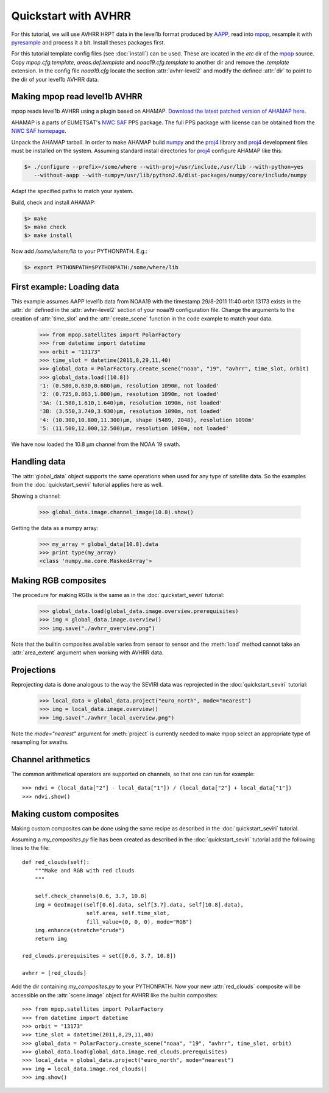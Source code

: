 ======================
 Quickstart with AVHRR
======================
For this tutorial, we will use AVHRR HRPT data in the level1b format produced by AAPP_, read into
mpop_, resample it with pyresample_ and process it a bit. Install theses packages first.

For this tutorial template config files (see :doc:`install`) can be used. These are located in the *etc* dir of the mpop_ source. Copy *mpop.cfg.template*, *areas.def.template* and *noaa19.cfg.template* to another dir and remove the *.template* extension. In the config file *noaa19.cfg* locate the section :attr:`avhrr-level2` and modify the defined :attr:`dir` to point to the dir of your level1b AVHRR data.

Making mpop read level1b AVHRR
==============================
mpop reads level1b AVHRR using a plugin based on AHAMAP. `Download the latest patched version of AHAMAP here`_. 

AHAMAP is a parts of EUMETSAT's `NWC SAF`_ PPS package. The full PPS package with license can be obtained from the `NWC SAF homepage`_.

Unpack the AHAMAP tarball. In order to make AHAMAP build numpy_ and the proj4_ library and proj4_ development files must be installed on the system. Assuming standard install directories for proj4_ configure AHAMAP like this:

.. code-block:: bash

    $> ./configure --prefix=/some/where --with-proj=/usr/include,/usr/lib --with-python=yes 
       --without-aapp --with-numpy=/usr/lib/python2.6/dist-packages/numpy/core/include/numpy
    
Adapt the specified paths to match your system.

Build, check and install AHAMAP:

.. code-block:: bash

    $> make
    $> make check
    $> make install 

Now add */some/where/lib* to your PYTHONPATH. E.g.:

.. code-block:: bash

    $> export PYTHONPATH=$PYTHONPATH:/some/where/lib
    
First example: Loading data
===========================
This example assumes AAPP level1b data from NOAA19 with the timestamp 29/8-2011 11:40 orbit 13173 exists in the :attr:`dir` defined in the :attr:`avhrr-level2` section of your noaa19 configuration file. Change the arguments to the creation of :attr:`time_slot` and the :attr:`create_scene` function in the code example to match your data.

    >>> from mpop.satellites import PolarFactory
    >>> from datetime import datetime
    >>> orbit = "13173"
    >>> time_slot = datetime(2011,8,29,11,40)
    >>> global_data = PolarFactory.create_scene("noaa", "19", "avhrr", time_slot, orbit)
    >>> global_data.load([10.8])
    '1: (0.580,0.630,0.680)μm, resolution 1090m, not loaded'
    '2: (0.725,0.863,1.000)μm, resolution 1090m, not loaded'
    '3A: (1.580,1.610,1.640)μm, resolution 1090m, not loaded'
    '3B: (3.550,3.740,3.930)μm, resolution 1090m, not loaded'
    '4: (10.300,10.800,11.300)μm, shape (5489, 2048), resolution 1090m'
    '5: (11.500,12.000,12.500)μm, resolution 1090m, not loaded'
    
We have now loaded the 10.8 µm channel from the NOAA 19 swath.

Handling data
=============
The :attr:`global_data` object supports the same operations when used for any type of satellite data. So the examples from the :doc:`quickstart_seviri` tutorial applies here as well.

Showing a channel:

    >>> global_data.image.channel_image(10.8).show()
    
.. image:: images/avhrr_ch4.png

Getting the data as a numpy array:

    >>> my_array = global_data[10.8].data
    >>> print type(my_array)
    <class 'numpy.ma.core.MaskedArray'>
    
Making RGB composites
=====================
The procedure for making RGBs is the same as in the :doc:`quickstart_seviri` tutorial:

    >>> global_data.load(global_data.image.overview.prerequisites)
    >>> img = global_data.image.overview()
    >>> img.save("./avhrr_overview.png")
    
.. image:: images/avhrr_overview.png

Note that the builtin composites available varies from sensor to sensor and the :meth:`load` method cannot take an :attr:`area_extent` argument when working with AVHRR data.

Projections
===========
Reprojecting data is done analogous to the way the SEVIRI data was reprojected in the :doc:`quickstart_seviri` tutorial:

    >>> local_data = global_data.project("euro_north", mode="nearest")
    >>> img = local_data.image.overview()
    >>> img.save("./avhrr_local_overview.png")

.. image:: images/avhrr_local_overview.png

Note the *mode="nearest"* argument for :meth:`project` is currently needed to make mpop select an appropriate type of resampling for swaths.

Channel arithmetics
===================

The common arithmetical operators are supported on channels, so that one can
run for example::

  >>> ndvi = (local_data["2"] - local_data["1"]) / (local_data["2"] + local_data["1"])
  >>> ndvi.show()
  
.. image:: images/avhrr_ndvi.png

Making custom composites
========================
Making custom composites can be done using the same recipe as described in the :doc:`quickstart_seviri` tutorial.

Assuming a *my_composites.py* file has been created as described in the :doc:`quickstart_seviri` tutorial add the following lines to the file::
    
    def red_clouds(self):
        """Make and RGB with red clouds
        """
        
        self.check_channels(0.6, 3.7, 10.8)
        img = GeoImage((self[0.6].data, self[3.7].data, self[10.8].data), 
                        self.area, self.time_slot,
                        fill_value=(0, 0, 0), mode="RGB")
        img.enhance(stretch="crude")
        return img

    red_clouds.prerequisites = set([0.6, 3.7, 10.8])
        
    avhrr = [red_clouds]
    
Add the dir containing *my_composites.py* to your PYTHONPATH. Now your new :attr:`red_clouds` composite will be accessible on the :attr:`scene.image` object for AVHRR like the builtin composites::

    >>> from mpop.satellites import PolarFactory
    >>> from datetime import datetime
    >>> orbit = "13173"
    >>> time_slot = datetime(2011,8,29,11,40)
    >>> global_data = PolarFactory.create_scene("noaa", "19", "avhrr", time_slot, orbit)
    >>> global_data.load(global_data.image.red_clouds.prerequisites)
    >>> local_data = global_data.project("euro_north", mode="nearest")
    >>> img = local_data.image.red_clouds()
    >>> img.show()
    
.. image:: images/avhrr_red_clouds.png

.. _AAPP: http://research.metoffice.gov.uk/research/interproj/nwpsaf/
.. _`NWC SAF`: http://www.nwcsaf.org/HD/MainNS.jsp
.. _`NWC SAF homepage`: http://www.nwcsaf.org/HD/MainNS.jsp
.. _mpop: http://www.github.com/mraspaud/mpop
.. _pyresample: http://pyresample.googlecode.com
.. _`Download the latest patched version of AHAMAP here`: _static/ahamap-pps-2010-patches_20110831-1.tgz
.. _numpy: http://numpy.scipy.org/
.. _proj4: http://trac.osgeo.org/proj/

